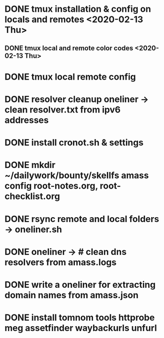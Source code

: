 * DONE tmux installation & config on locals and remotes <2020-02-13 Thu>
** DONE tmux local and remote color codes <2020-02-13 Thu>
* DONE tmux local remote config
* DONE resolver cleanup oneliner ->  clean resolver.txt from ipv6 addresses
* DONE install cronot.sh & settings
* DONE mkdir ~/dailywork/bounty/skellfs amass config root-notes.org, root-checklist.org
* DONE rsync remote and local folders -> oneliner.sh
* DONE oneliner -> # clean dns resolvers from amass.logs 
* DONE write a oneliner for extracting domain names from amass.json
* DONE install tomnom tools httprobe meg assetfinder waybackurls unfurl
